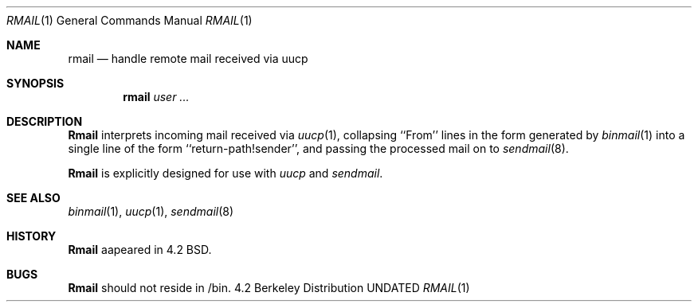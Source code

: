 .\" Copyright (c) 1983, 1990 The Regents of the University of California.
.\" All rights reserved.
.\"
.\" %sccs.include.redist.man%
.\"
.\"     @(#)rmail.8	6.7 (Berkeley) 03/14/91
.\"
.Vx
.Vx
.Dd 
.Dt RMAIL 1
.Os BSD 4.2
.Sh NAME
.Nm rmail
.Nd handle remote mail received via uucp
.Sh SYNOPSIS
.Nm rmail
.Ar user ...
.Sh DESCRIPTION
.Nm Rmail
interprets incoming mail received via
.Xr uucp 1 ,
collapsing ``From'' lines in the form generated
by
.Xr binmail  1
into a single line of the form ``return-path!sender'',
and passing the processed mail on to
.Xr sendmail  8  .
.Pp
.Nm Rmail
is explicitly designed for use with
.Xr uucp
and
.Xr sendmail  .
.Sh SEE ALSO
.Xr binmail 1 ,
.Xr uucp 1 ,
.Xr sendmail 8
.Sh HISTORY
.Nm Rmail
aapeared in 4.2 BSD.
.Sh BUGS
.Nm Rmail
should not reside in /bin.
